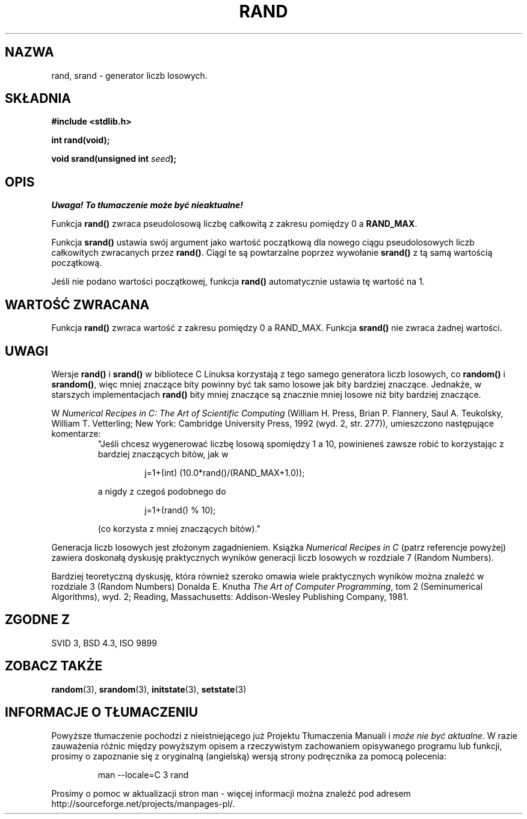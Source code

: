 .\" Tłumaczenie wersji man-pages 1.39 - wrzesień 2001 PTM
.\" Andrzej Krzysztofowicz <ankry@mif.pg.gda.pl>
.\" --------
.\" Copyright 1993 David Metcalfe (david@prism.demon.co.uk)
.\"
.\" Permission is granted to make and distribute verbatim copies of this
.\" manual provided the copyright notice and this permission notice are
.\" preserved on all copies.
.\"
.\" Permission is granted to copy and distribute modified versions of this
.\" manual under the conditions for verbatim copying, provided that the
.\" entire resulting derived work is distributed under the terms of a
.\" permission notice identical to this one
.\" 
.\" Since the Linux kernel and libraries are constantly changing, this
.\" manual page may be incorrect or out-of-date.  The author(s) assume no
.\" responsibility for errors or omissions, or for damages resulting from
.\" the use of the information contained herein.  The author(s) may not
.\" have taken the same level of care in the production of this manual,
.\" which is licensed free of charge, as they might when working
.\" professionally.
.\" 
.\" Formatted or processed versions of this manual, if unaccompanied by
.\" the source, must acknowledge the copyright and authors of this work.
.\"
.\" References consulted:
.\"     Linux libc source code
.\"     Lewine's _POSIX Programmer's Guide_ (O'Reilly & Associates, 1991)
.\"     386BSD man pages
.\" Modified Mon Mar 29 22:48:44 1993, David Metcalfe
.\" Modified Wed Apr 28 01:35:00 1993, Lars Wirzenius
.\" Modified Sat Jul 24 18:39:41 1993, Rik Faith (faith@cs.unc.edu)
.\" Modified Thu May 18 10:10:13 1995, Rik Faith (faith@cs.unc.edu) to add
.\"          better discussion of problems with rand on other systems.
.\"          (Thanks to Esa Hyyti{ (ehyytia@snakemail.hut.fi).)
.\" Modified Fri Apr 10 01:47:03 1998, Nicolás Lichtmaier <nick@debian.org>
.\"          with contribution from Francesco Potorti <F.Potorti@cnuce.cnr.it>
.\" --------
.TH RAND 3 1995-05-18 "GNU" "Podręcznik programisty Linuksa"
.SH NAZWA
rand, srand \- generator liczb losowych.
.SH SKŁADNIA
.nf
.B #include <stdlib.h>
.sp
.B int rand(void);
.sp
.BI "void srand(unsigned int " seed );
.fi
.SH OPIS
\fI Uwaga! To tłumaczenie może być nieaktualne!\fP
.PP
Funkcja \fBrand()\fP zwraca pseudolosową liczbę całkowitą z zakresu pomiędzy
0 a \fBRAND_MAX\fR.
.PP
Funkcja \fBsrand()\fP ustawia swój argument jako wartość początkową dla
nowego ciągu pseudolosowych liczb całkowitych zwracanych przez \fBrand()\fP.
Ciągi te są powtarzalne poprzez wywołanie \fBsrand()\fP z tą samą wartością
początkową.
.PP
Jeśli nie podano wartości początkowej, funkcja \fBrand()\fP automatycznie
ustawia tę wartość na 1.
.SH "WARTOŚĆ ZWRACANA"
Funkcja \fBrand()\fP zwraca wartość z zakresu pomiędzy 0 a RAND_MAX.
Funkcja \fBsrand()\fP nie zwraca żadnej wartości.
.SH UWAGI
Wersje \fBrand()\fP i \fBsrand()\fP w bibliotece C Linuksa korzystają
z tego samego generatora liczb losowych, co \fBrandom()\fP i \fBsrandom()\fP,
więc mniej znaczące bity powinny być tak samo losowe jak bity bardziej
znaczące. Jednakże, w starszych implementacjach
.B rand()
bity mniej znaczące są znacznie mniej losowe niż bity bardziej znaczące.
.PP
W
.I Numerical Recipes in C: The Art of Scientific Computing
(William H. Press, Brian P. Flannery, Saul A. Teukolsky, William
T. Vetterling; New York: Cambridge University Press, 1992 (wyd. 2,
str. 277)), umieszczono następujące komentarze:
.RS
"Jeśli chcesz wygenerować liczbę losową spomiędzy 1 a 10, powinieneś
zawsze robić to korzystając z bardziej znaczących bitów, jak w
.RS
.sp
j=1+(int) (10.0*rand()/(RAND_MAX+1.0));
.sp
.RE
a nigdy z czegoś podobnego do
.RS
.sp
j=1+(rand() % 10);
.sp
.RE
(co korzysta z mniej znaczących bitów)."
.RE
.PP
Generacja liczb losowych jest złożonym zagadnieniem. Książka
.I Numerical Recipes in C
(patrz referencje powyżej)
zawiera doskonałą dyskusję praktycznych wyników generacji liczb losowych
w rozdziale 7 (Random Numbers).
.PP
Bardziej teoretyczną dyskusję, która również szeroko omawia wiele praktycznych
wyników można znaleźć w rozdziale 3 (Random Numbers) Donalda E. Knutha
.IR "The Art of Computer Programming" ,
tom 2 (Seminumerical Algorithms), wyd. 2; Reading, Massachusetts:
Addison-Wesley Publishing Company, 1981.
.SH "ZGODNE Z"
SVID 3, BSD 4.3, ISO 9899
.SH "ZOBACZ TAKŻE"
.BR random (3),
.BR srandom (3),
.BR initstate (3),
.BR setstate (3)
.SH "INFORMACJE O TŁUMACZENIU"
Powyższe tłumaczenie pochodzi z nieistniejącego już Projektu Tłumaczenia Manuali i 
\fImoże nie być aktualne\fR. W razie zauważenia różnic między powyższym opisem
a rzeczywistym zachowaniem opisywanego programu lub funkcji, prosimy o zapoznanie 
się z oryginalną (angielską) wersją strony podręcznika za pomocą polecenia:
.IP
man \-\-locale=C 3 rand
.PP
Prosimy o pomoc w aktualizacji stron man \- więcej informacji można znaleźć pod
adresem http://sourceforge.net/projects/manpages\-pl/.
